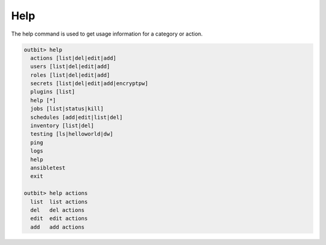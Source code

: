 Help
==================

The help command is used to get usage information for a category or action.

.. sourcecode:: bash

    outbit> help
      actions [list|del|edit|add]
      users [list|del|edit|add]
      roles [list|del|edit|add]
      secrets [list|del|edit|add|encryptpw]
      plugins [list]
      help [*]
      jobs [list|status|kill]
      schedules [add|edit|list|del]
      inventory [list|del]
      testing [ls|helloworld|dw]
      ping
      logs
      help
      ansibletest
      exit

    outbit> help actions
      list  list actions
      del   del actions
      edit  edit actions
      add   add actions
